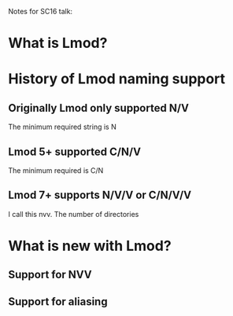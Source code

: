 Notes for SC16 talk:

* What is Lmod?
**  
* History of Lmod naming support
** Originally Lmod only supported N/V
   The minimum required string is N
** Lmod 5+ supported C/N/V
   The minimum required is C/N
** Lmod 7+ supports N/V/V  or C/N/V/V 
   I call this nvv.  The number of directories 
* What is new with Lmod?
** Support for NVV
** Support for aliasing
